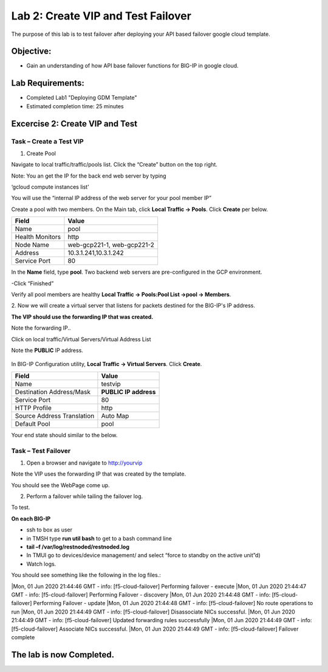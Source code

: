 Lab 2: Create VIP and Test Failover
====================================================

The purpose of this lab is to test failover after deploying your API based failover google cloud template.

Objective:
----------

-  Gain an understanding of how API base failover functions for BIG-IP in google cloud.



Lab Requirements:
-----------------

-  Completed Lab1 "Deploying GDM Template"

-  Estimated completion time: 25 minutes

Excercise 2: Create VIP and Test
-----------------

Task – Create a Test VIP
~~~~~~~~~~~~~~~~~~~~~~~~~~~~~~~


#.	Create Pool 

Navigate to local traffic/traffic/pools list.
Click the “Create” button on the top right.

 
|image004|

Note: You an get the IP for the back end web server by typing 

‘gcloud compute instances list’

You will use the “internal IP address of the web server for your pool member IP”

Create a pool with two members. On the Main tab, click **Local
Traffic -> Pools**. Click **Create** per below.



+-------------------+---------------------------------------+
| Field             | Value                                 |
+===================+=======================================+
| Name              | pool                                  |
+-------------------+---------------------------------------+
| Health Monitors   | http                                  |
+-------------------+---------------------------------------+
| Node Name         | web-gcp221-1, web-gcp221-2            |
+-------------------+---------------------------------------+
| Address           | 10.3.1.241,10.3.1.242                 |
+-------------------+---------------------------------------+
| Service Port      | 80                                    |
+-------------------+---------------------------------------+


In the **Name** field, type **pool**. Two backend web servers
are pre-configured in the GCP environment.

-Click “Finished”

|image005|


Verify all pool members are healthy **Local Traffic -> Pools:Pool
List ->pool -> Members**.


2. 	Now we will create a virtual server that listens for packets
destined for the BIG-IP's IP address. 

**The VIP should use the forwarding IP that was created.**

Note the forwarding IP..

Click on local traffic/Virtual Servers/Virtual Address List

Note the **PUBLIC** IP address.

 |image007|


In BIG-IP Configuration utility,
**Local Traffic -> Virtual Servers**. Click **Create**.

+------------------------------+--------------------------+
| Field                        | Value                    |
+==============================+==========================+
| Name                         | testvip                  |
+------------------------------+--------------------------+
| Destination Address/Mask     | **PUBLIC IP address**    |
+------------------------------+--------------------------+
| Service Port                 | 80                       |
+------------------------------+--------------------------+
| HTTP Profile                 | http                     |
+------------------------------+--------------------------+
| Source Address Translation   | Auto Map                 |
+------------------------------+--------------------------+
| Default Pool                 | pool                     |
+------------------------------+--------------------------+

 
|image008|

|image009|
 

Your end state should similar to the below.

|image010|

Task – Test Failover
~~~~~~~~~~~~~~~~~~~~~~~~~~~~~~~

1. Open a browser and navigate to http://yourvip 

Note the VIP uses the forwarding IP that was created by the template.

You should see the WebPage come up.

|image22|

2. Perform a failover while tailing the failover log.

To test.

**On each BIG-IP**

- ssh to box as user
- in TMSH type **run util bash** to get to a bash command line
- **tail –f /var/log/restnoded/restnoded.log**
- In TMUI go to devices/device management/ and select “force to standby on the active unit”d) 
   
- Watch logs.

You should see something like the following in the log files.:

|Mon, 01 Jun 2020 21:44:46 GMT - info: [f5-cloud-failover] Performing failover - execute
|Mon, 01 Jun 2020 21:44:47 GMT - info: [f5-cloud-failover] Performing Failover - discovery
|Mon, 01 Jun 2020 21:44:48 GMT - info: [f5-cloud-failover] Performing Failover - update
|Mon, 01 Jun 2020 21:44:48 GMT - info: [f5-cloud-failover] No route operations to run
|Mon, 01 Jun 2020 21:44:49 GMT - info: [f5-cloud-failover] Disassociate NICs successful.
|Mon, 01 Jun 2020 21:44:49 GMT - info: [f5-cloud-failover] Updated forwarding rules successfully
|Mon, 01 Jun 2020 21:44:49 GMT - info: [f5-cloud-failover] Associate NICs successful.
|Mon, 01 Jun 2020 21:44:49 GMT - info: [f5-cloud-failover] Failover complete


The lab is now Completed.
-------------------------


.. |image004| image:: media/image004.png
   :width: 6.49in
   :height: 1.31in
.. |image005| image:: media/image005.png
   :width: 6.49in
   :height: 5.71in
.. |image006| image:: media/image006.png
   :width: 6.49in
   :height: 0.63in
.. |image007| image:: media/image007.png
   :width: 6.49in
   :height: 1.18in
.. |image008| image:: media/image008.png
   :width: 6.49in
   :height: 1.53in
.. |image009| image:: media/image009.png
   :width: 6.49in
   :height: 0.5in
.. |image010| image:: media/image010.png
   :width: 6.49in
   :height: 0.69in
.. |image011| image:: media/image11.png
   :width: 6.53in
   :height: 2.81in
.. |image22| image:: media/image22.png
   :width: 17.36in
   :height: 13.1in

